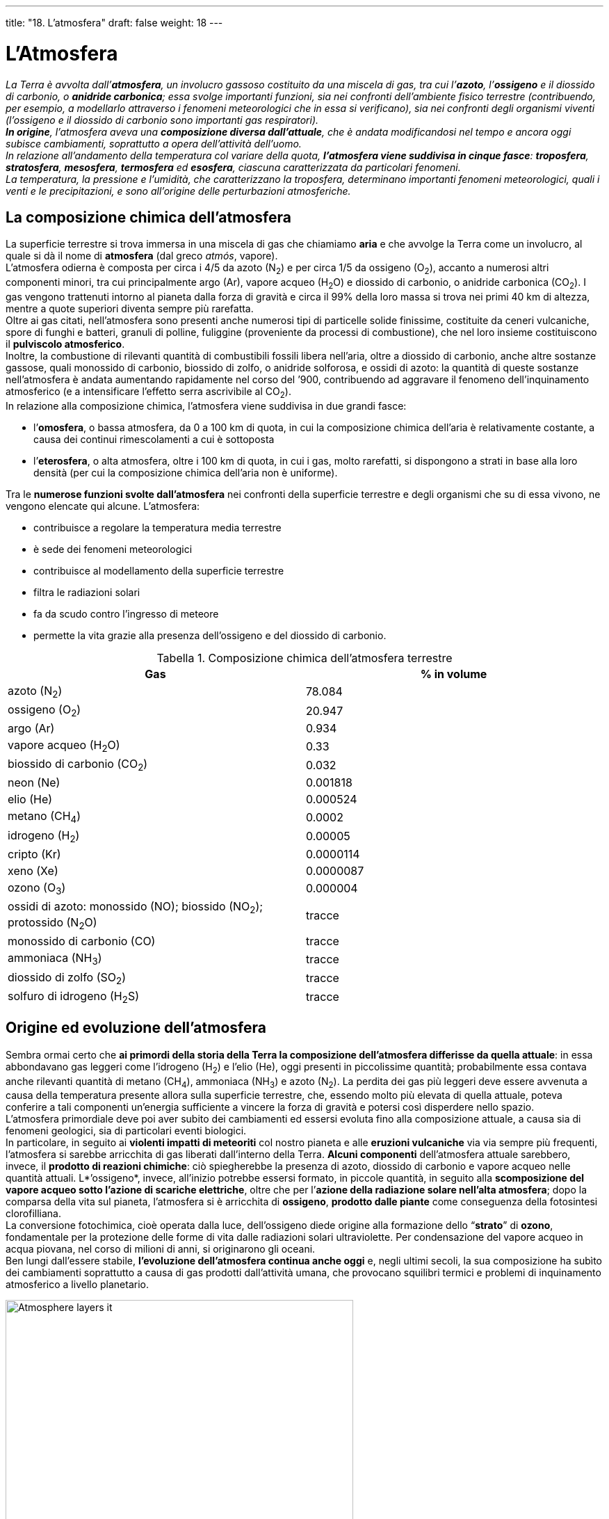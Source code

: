 ---
title: "18. L'atmosfera"
draft: false
weight: 18
---

= L'Atmosfera
:toc: preamble
:toc-title: Contenuti:
:table-caption: Tabella
:figure-caption: Immagine


_La Terra è avvolta dall’*atmosfera*, un involucro gassoso costituito da una miscela di gas, tra cui l’*azoto*, l’*ossigeno* e il diossido di carbonio, o *anidride carbonica*; essa svolge importanti funzioni, sia nei confronti dell’ambiente fisico terrestre (contribuendo, per esempio, a modellarlo attraverso i fenomeni meteorologici che in essa si verificano), sia nei confronti degli organismi viventi (l’ossigeno e il diossido di carbonio sono importanti gas respiratori). +
*In origine*, l’atmosfera aveva una *composizione diversa dall’attuale*, che è andata modificandosi nel tempo e ancora oggi subisce cambiamenti, soprattutto a opera dell’attività dell’uomo. +
In relazione all’andamento della temperatura col variare della quota, *l’atmosfera viene suddivisa in cinque fasce*: *troposfera*, *stratosfera*, *mesosfera*, *termosfera* ed *esosfera*, ciascuna caratterizzata da particolari fenomeni. +
La temperatura, la pressione e l’umidità, che caratterizzano la troposfera, determinano importanti fenomeni meteorologici, quali i venti e le precipitazioni, e sono all’origine delle perturbazioni atmosferiche._

== La composizione chimica dell’atmosfera

La superficie terrestre si trova immersa in una miscela di gas che chiamiamo *aria* e che avvolge la Terra come un involucro, al quale si dà il nome di *atmosfera* (dal greco _atmós_, vapore). +
L’atmosfera odierna è composta per circa i 4/5 da azoto (N~2~) e per circa 1/5 da ossigeno (O~2~), accanto a numerosi altri componenti minori, tra cui principalmente argo (Ar), vapore acqueo (H~2~O) e diossido di carbonio, o anidride carbonica (CO~2~). I gas vengono trattenuti intorno al pianeta dalla forza di gravità e circa il 99% della loro massa si trova nei primi 40 km di altezza, mentre a quote superiori diventa sempre più rarefatta. +
Oltre ai gas citati, nell’atmosfera sono presenti anche numerosi tipi di particelle solide finissime, costituite da ceneri vulcaniche, spore di funghi e batteri, granuli di polline, fuliggine (proveniente da processi di combustione), che nel loro insieme costituiscono il *pulviscolo atmosferico*. +
Inoltre, la combustione di rilevanti quantità di combustibili fossili libera nell’aria, oltre a diossido di carbonio, anche altre sostanze gassose, quali monossido di carbonio, biossido di zolfo, o anidride solforosa, e ossidi di azoto: la quantità di queste sostanze nell’atmosfera è andata aumentando rapidamente nel corso del ’900, contribuendo ad aggravare il fenomeno dell’inquinamento atmosferico (e a intensificare l’effetto serra ascrivibile al CO~2~). +
In relazione alla composizione chimica, l’atmosfera viene suddivisa in due grandi fasce:

 * l’*omosfera*, o bassa atmosfera, da 0 a 100 km di quota, in cui la composizione chimica dell’aria è relativamente costante, a causa dei continui rimescolamenti a cui è sottoposta
 * l’*eterosfera*, o alta atmosfera, oltre i 100 km di quota, in cui i gas, molto rarefatti, si dispongono a strati in base alla loro densità (per cui la composizione chimica dell’aria non è uniforme).

Tra le *numerose funzioni svolte dall’atmosfera* nei confronti della superficie terrestre e degli organismi che su di essa vivono, ne vengono elencate qui alcune. L’atmosfera:

 * contribuisce a regolare la temperatura media terrestre
 * è sede dei fenomeni meteorologici
 * contribuisce al modellamento della superficie terrestre
 * filtra le radiazioni solari
 * fa da scudo contro l’ingresso di meteore
 * permette la vita grazie alla presenza dell’ossigeno e del diossido di carbonio.

.Composizione chimica dell'atmosfera terrestre
[cols="^,^"]
|===
|Gas |% in volume

|azoto (N~2~) |78.084
|ossigeno (O~2~) |20.947
|argo (Ar) |0.934
|vapore acqueo (H~2~O) |0.33
|biossido di carbonio (CO~2~) |0.032
|neon (Ne) |0.001818
|elio (He) |0.000524
|metano (CH~4~) |0.0002
|idrogeno (H~2~) |0.00005
|cripto (Kr) |0.0000114
|xeno (Xe) |0.0000087
|ozono (O~3~) |0.000004
|ossidi di azoto: monossido (NO); biossido (NO~2~); protossido (N~2~O) |tracce
|monossido di carbonio (CO) |tracce
|ammoniaca (NH~3~) |tracce
|diossido di zolfo (SO~2~) |tracce
|solfuro di idrogeno (H~2~S) |tracce
|===


== Origine ed evoluzione dell’atmosfera

Sembra ormai certo che *ai primordi della storia della Terra la composizione dell’atmosfera differisse da quella attuale*: in essa abbondavano gas leggeri come l’idrogeno (H~2~) e l’elio (He), oggi presenti in piccolissime quantità; probabilmente essa contava anche rilevanti quantità di metano (CH~4~), ammoniaca (NH~3~) e azoto (N~2~). La perdita dei gas più leggeri deve essere avvenuta a causa della temperatura presente allora sulla superficie terrestre, che, essendo molto più elevata di quella attuale, poteva conferire a tali componenti un’energia sufficiente a vincere la forza di gravità e potersi così disperdere nello spazio. +
L’atmosfera primordiale deve poi aver subito dei cambiamenti ed essersi evoluta fino alla composizione attuale, a causa sia di fenomeni geologici, sia di particolari eventi biologici. +
In particolare, in seguito ai *violenti impatti di meteoriti* col nostro pianeta e alle *eruzioni vulcaniche* via via sempre più frequenti, l’atmosfera si sarebbe arricchita di gas liberati dall’interno della Terra. *Alcuni componenti* dell’atmosfera attuale sarebbero, invece, il *prodotto di reazioni chimiche*: ciò spiegherebbe la presenza di azoto, diossido di carbonio e vapore acqueo nelle quantità attuali. L*’ossigeno*, invece, all’inizio potrebbe essersi formato, in piccole quantità, in seguito alla *scomposizione del vapore acqueo sotto l’azione di scariche elettriche*, oltre che per l’*azione della radiazione solare nell’alta atmosfera*; dopo la comparsa della vita sul pianeta, l’atmosfera si è arricchita di *ossigeno*, *prodotto dalle piante* come conseguenza della fotosintesi clorofilliana. +
La conversione fotochimica, cioè operata dalla luce, dell’ossigeno diede origine alla formazione dello “*strato*” di *ozono*, fondamentale per la protezione delle forme di vita dalle radiazioni solari ultraviolette. Per condensazione del vapore acqueo in acqua piovana, nel corso di milioni di anni, si originarono gli oceani. +
Ben lungi dall’essere stabile, *l’evoluzione dell’atmosfera continua anche oggi* e, negli ultimi secoli, la sua composizione ha subìto dei cambiamenti soprattutto a causa di gas prodotti dall’attività umana, che provocano squilibri termici e problemi di inquinamento atmosferico a livello planetario.


.Suddivisione dell'atmosfera terrestre
image::https://upload.wikimedia.org/wikipedia/commons/e/ea/Atmosphere_layers-it.jpg[,500]
---

== La suddivisione dell’atmosfera

In base all’andamento della temperatura con l’aumentare della quota, lo spessore dell’atmosfera viene suddiviso in cinque strati, che andando dal basso verso l’alto sono: la *troposfera*, la *stratosfera*, la *mesosfera*, la *termosfera* e l’*esosfera*; il passaggio da uno strato all’altro avviene attraverso sottili “fasce di transizione”, dette rispettivamente tropopausa, stratopausa, mesopausa e termopausa.

=== La troposfera

La *troposfera* (dal greco _trópos_, rivolgimento, mutamento) *è lo strato più basso dell’atmosfera e si estende fino a circa 10-18 km dal suolo* (lo spessore varia con la latitudine: è minore ai poli e maggiore all’Equatore). In essa si concentrano i 3/4 della massa dell’intera atmosfera e quasi tutto il vapore acqueo atmosferico e inoltre hanno sede i fenomeni meteorologici e anche i principali cicli biogeochimici che consentono gli scambi circolari di elementi e composti essenziali alla vita tra l’ambiente fisico e l’insieme degli esseri viventi (biosfera). +
Le caratteristiche fondamentali della troposfera sono così riassumibili:

 * *costanza della composizione chimica*, dovuta ai moti orizzontali e verticali dell’aria, che assicurano il continuo rimescolamento dei gas costituenti
 * *diminuzione della temperatura con l’altezza*, dovuta al fatto che l’atmosfera è riscaldata dal calore emesso dalla superficie terrestre. A livello del suolo la temperatura media annua è di 15 °C; mediamente, la diminuzione di temperatura avviene secondo un gradiente di 6,5 °C/km (gradiente geotermico verticale)
 * *diminuzione della pressione atmosferica con l’aumentare dell’altezza*, dovuta al fatto che, andando verso l’alto, l’altezza della colonna d’aria sovrastante diventa via via minore (inoltre, negli strati superiori l’atmosfera è sempre più rarefatta)
 * *presenza della quasi totalità dell’acqua contenuta nell’atmosfera*; il vapore acqueo contenuto nella troposfera proviene dall’evaporazione degli oceani e delle acque continentali, oltre che dalla traspirazione degli organismi viventi, e si concentra nei primi 4 km di altitudine (dove ne sono presenti circa i tre quarti).
La fascia di transizione tra troposfera e stratosfera è la *tropopausa*, caratterizzata dalla presenza di correnti aeree ad alta velocità (200-300 km/h), dette *correnti a getto*, veri e propri “fiumi d’aria” che si spostano stagionalmente in latitudine e in altezza e che talvolta circondano come un’unica fascia tutto il globo.

=== La stratosfera

*Si estende da 10-18 a 45 km di quota*. Nella stratosfera la *temperatura *resta inizialmente quasi costante a circa –55 °C fino a 20 km di altezza, poi risale lentamente fino a 0 °C al suo limite superiore, dove inizia la *stratopausa*, che separa la stratosfera dalla mesosfera. +
Il vapore acqueo è molto scarso, ma non totalmente assente: infatti, talvolta si possono osservare, tra i 20 e i 30 km, nubi sorprendentemente iridescenti, o madreperlacee. +
L’innalzamento della temperatura nell’alta stratosfera, tra i 17 e i 45 km, è dovuto sostanzialmente alla presenza di *ozono*, la cui molecola è formata da tre atomi di ossigeno, ossigeno triatomico (O~3~), e che raggiunge la sua massima concentrazione in uno strato compreso tra 20 e 30 km a cui si dà il nome di *ozonosfera*. Questo strato è molto importante per tutti gli organismi viventi, in quanto l’ozono assorbe quasi completamente la porzione più pericolosa per gli organismi viventi dei raggi ultravioletti solari. La decomposizione che subisce l’ozono per azione dei raggi ultravioletti è associata a sviluppo di calore e ciò spiega il rapido aumento della temperatura nella stratosfera.

=== La mesosfera

*Si estende da 45 a 95 km* di quota ed è caratterizzata da una *forte diminuzione di temperatura* che, al limite superiore, raggiunge valori compresi tra i –70 e i –90 °C. Nella mesosfera, per attrito, si incendiano le meteoriti provenienti dallo spazio, che formano scie luminose, chiamate popolarmente *stelle cadenti*. +
Nella mesosfera inizia una fascia caratterizzata dalla presenza di particelle dotate di cariche elettriche (ioni), detta *ionosfera*, che si estende tra gli 80 e i 500 km di quota (e che sconfina quindi nella termosfera): gli ioni si formano per azione di radiazioni provenienti dallo spazio (raggi cosmici) sui gas atmosferici. +
Con la *mesopausa*, che segna il confine tra mesosfera e termosfera, cessa la diminuzione di temperatura e si ha un’inversione di tendenza molto marcata.

=== La termosfera

*Si estende da 95 a 500 km* ed è così chiamata poiché la *temperatura riprende ad aumentare*, raggiungendo i 1000 °C a 300 km e valori straordinariamente elevati a quote maggiori (i valori di temperatura vanno intesi come misura dell’energia cinetica assai elevata delle poche molecole gassose presenti a quelle quote). +
I gas sono ionizzati o allo stato atomico; mancano completamente diossido di carbonio, vapore acqueo e ozono. +
Nella termosfera si verificano importanti fenomeni elettrici e geomagnetici, tra cui le *aurore polari*: si tratta di fenomeni luminosi, che si manifestano con maggior frequenza nelle zone polari, sotto forma di archi e raggi multicolori che cambiano rapidamente forma e colore e si originano quando elettroni e protoni provenienti dal Sole colpiscono ad alta velocità le particelle ionizzate presenti nell’alta atmosfera terrestre. +
La termosfera è sede degli *strati ionizzati a maggior densità elettronica della ionosfera*. Questi strati ionizzati riflettono le onde radio (tra i 60 e gli 80 km vengono riflesse le onde lunghe, tra i 90 e i 120 le onde medie, tra i 200 e i 250 le onde corte, tra i 400 e i 500 le onde cortissime). +
Lo strato di separazione tra termosfera ed esosfera è chiamato termopausa; in esso termina l’aumento di temperatura.

=== L’esosfera

*È la zona al di sopra dei 500 km*, nella quale la temperatura si considera costante. Al di sopra della termosfera, si possono verificare fughe di particelle dell’atmosfera verso lo spazio esterno; essa rappresenta una fascia di transizione in cui si mescolano particelle provenienti dalla Terra con altre di provenienza solare. *Fa da confine con il vuoto cosmico* e per l’estrema e progressiva rarefazione non è possibile stabilire con precisione un limite superiore. +
Inoltre, la zona che si estende al di sopra dei 500 km di quota viene anche chiamata *magnetosfera*: è la zona in cui gli ioni sono così rari da avere scarsissime possibilità di urtarsi, per cui la loro vita media è sufficientemente lunga da risentire gli effetti del campo magnetico terrestre; la magnetosfera interagisce con il vento solare, che la comprime conferendole una caratteristica forma a goccia.

=== L’ozonosfera e il buco nell’ozono

L’*ozono*, (O~3~), è un gas tossico, di colore bluastro e dal caratteristico odore acre, particolarmente concentrato nell’ozonosfera, dove si forma dall’ossigeno biatomico, (O~2~), per azione dei raggi ultravioletti (UV) provenienti dal Sole, con lunghezza d’onda inferiore a 300 nanometri. +
L’ozonosfera svolge un’importante funzione protettiva nei confronti della vita sulla Terra, poiché crea un’efficace *barriera contro i raggi ultravioletti*, che hanno effetto cancerogeno e possono provocare mutazioni. Tuttavia, l’integrità dell’ozonosfera è minacciata da una serie di sostanze provenienti dall’attività umana e il problema della diminuzione dello strato di ozono, comunemente noto come *buco nell’ozono*, costituisce uno dei più importanti aspetti dell’inquinamento atmosferico su scala planetaria, anche se il fenomeno è più evidente nelle regioni polari. +
Tra i responsabili della diminuzione di ozono stratosferico, vi sono i *clorofluorocarburi* (*CFC*), composti chimici organici contenenti cloro e fluoro, impiegati sia come fluidi refrigeranti nell’industria del freddo, sia come propellenti nelle bombole di aerosol. Il largo utilizzo di queste sostanze, soprattutto negli anni Sessanta e Settanta, ne ha determinato l’accumulo nell’atmosfera e la diffusione verso la stratosfera, dove l’azione della radiazioni UV li scompone e provoca la liberazione del cloro atomico, che, attraverso una complessa serie di reazioni, reagisce con l’ozono trasformandolo in ossigeno; il cloro è molto stabile e un solo atomo può distruggere fino a 100.000 molecole di ozono prima di diventare inattivo. +
Essendo stata accertata l’influenza dei CFC sulla diminuzione dell’ozono stratosferico, e note le conseguenze di ciò sull’ambiente e sugli esseri viventi, sono stati sottoscritti numerosi accordi internazionali per la messa al bando dei CFC e per l’impiego di sostituti meno dannosi per l’ozono.

== La temperatura dell’aria nella troposfera

*Lo strato* dell’atmosfera *in cui si svolgono i fenomeni meteorologici* (venti e precipitazioni) *e climatici* e che influenza più direttamente la vita sulla Terra *è la troposfera*: per questo motivo verrà preso ora in considerazione questo strato, analizzandone i fattori da cui dipendono i fenomeni prima menzionati. Tali fattori comprendono la temperatura, la pressione e l’umidità. +
*La temperatura dell’aria nella troposfera diminuisce all’aumentare della distanza dal suolo*: infatti, la Terra riceve una quantità di onde “corte” provenienti dal Sole, le assorbe, si riscalda ed emette a sua volta radiazioni a lunghezza d’onda maggiore, che vengono indicate come *onde* “*lunghe*” e sono note anche col nome di *raggi infrarossi* (IR).*Il vapore acqueo e soprattutto il diossido di carbonio* contenuti nell’atmosfera *assorbono e rimandano solo in parte* verso lo spazio *tali onde lunghe*, che in gran parte vengono invece riflesse verso la superficie terrestre: così, essi svolgono un ruolo decisivo nel mantenere in prossimità del suolo una temperatura mite, sufficiente per l’esistenza degli organismi viventi. Questo fenomeno è il cosiddetto *effetto serra*. +
Oltre all’altitudine, molti altri fattori influenzano la temperatura dell’aria nella troposfera, quali la latitudine, la posizione delle terre e dei mari, il tipo di terreno e la vegetazione. +
*La temperatura media diminuisce all’aumentare della latitudine*, poiché con essa diminuisce l’inclinazione dei raggi solari sulla superficie terrestre +
La temperatura delle zone costiere è più fresca in estate e più mite in inverno rispetto a quella di regioni dell’entroterra e ciò dipende dal fatto che *l’acqua ha una capacità termica maggiore della terraferma*, cioè richiede una maggiore quantità di calore per manifestare lo stesso aumento di temperatura: quindi, durante l’estate, la temperatura dell’acqua cresce meno rapidamente di quella della terraferma e ciò contribuisce a rendere la temperatura più fresca; viceversa, in inverno, il raffreddamento dell’acqua avviene meno rapidamente, contribuendo a mantenere la temperatura più mite rispetto all’entroterra. +
In base alla sua composizione chimica, il suolo può riflettere una diversa quantità della radiazione solare ricevuta e dunque influenzare la temperatura a livello locale: si chiama *albedo* la capacità della superficie terrestre di riflettere la luce solare e viene espressa dalla percentuale di luce riflessa sul totale della luce ricevuta. I valori più alti di albedo si hanno per la neve fresca (80-90%), mentre per i suoli coltivati il valore scende a 15-20%. +
La temperatura diminuisce in presenza di vegetazione, perché essa influisce sul valore dell’albedo, ma anche perché aumenta il contenuto di vapore acqueo nell’atmosfera a causa della traspirazione. +
Lo strumento per la misura della temperatura atmosferica utilizzato nelle stazioni meteorologiche è il *termometro a mercurio*. L’unità di misura della temperatura in meteorologia (la scienza che studia il tempo atmosferico) è il grado centigrado, o Celsius (simbolo °C). Il termometro deve essere collocato in modo tale che non venga influenzato da altro calore che non sia quello direttamente fornitogli dall’aria e per tale motivo lo si pone a un’altezza di circa due metri dal suolo; le stazioni meteorologiche sono anche dotate di *termometri di massima e di minima* (che permettono di leggere, in qualsiasi momento della giornata, le temperature minima e massima registrate) e di *termografi*, strumenti che registrano su un diagramma le temperature misurate in momenti diversi. +
Di particolare interesse per i meteorologi sono le temperature minima e massima diurne, che si registrano rispettivamente all’alba e verso le ore 15, le temperature medie (diurna, mensile e annua), *l’escursione termica*, cioè la differenza tra la temperatura minima e massima registrate nell’arco di una giornata, di un mese o di un anno (escursione termica diurna, mensile e annuale). +
È possibile rappresentare su una carta geografica la distribuzione della temperatura (giornaliera, mensile o annuale) mediante le *isoterme*, linee immaginarie che uniscono tutti i punti aventi uguale temperatura media, riferita a livello del mare, in un certo intervallo di tempo (giorno, mese o anno).

.Mappa isoterma del mondo del 1910 circa
image::https://upload.wikimedia.org/wikipedia/commons/thumb/d/de/Isotherms_ugglan.jpg/1024px-Isotherms_ugglan.jpg[isoterme,500]
---
=== L’effetto serra

Con il termine “effetto serra” si indica un fenomeno che consiste nel *riscaldamento dell’atmosfera terrestre*: esso è dovuto al fatto che l’energia emessa dalla superficie terrestre, soprattutto sotto forma di raggi infrarossi (IR), per bilanciare il flusso di energia ricevuta dal Sole, viene parzialmente assorbita da alcuni gas presenti nell’atmosfera, detti gas-serra, soprattutto *vapore acqueo* e *diossido di carbonio* (CO~2~), e da questi nuovamente irradiata verso la Terra. In questo modo la temperatura media sulla superficie terrestre, di circa 15 °C, è maggiore a quella che si avrebbe in assenza di atmosfera (sulla Luna, dove manca l’atmosfera, la temperatura media è di circa –18 °C). +
Questo fenomeno, del tutto naturale, sta tuttavia intensificandosi a causa dell’attività umana, che immette nell’atmosfera quantità sempre maggiori di gas-serra, che, secondo un’ipotesi non condivisa da tutti gli scienziati, provocherebbero un aumento della temperatura media terrestre. +
Le società moderne, soprattutto a partire dalla rivoluzione industriale, per produrre energia sono ricorse alla combustione di combustibili fossili (petrolio, carbone, gas naturali), particolarmente ricchi di carbonio, che nel processo di combustione si combina con l’ossigeno atmosferico formando CO~2~, la cui concentrazione è aumentata sensibilmente, passando nell’ultimo secolo da 270 parti per milione (ppm) a 366 ppm; l’aumento di CO~2~, è in parte attribuito anche alla deforestazione, che provoca una riduzione dell’attività fotosintetica delle piante, nella quale si consuma CO~2~. +
Altri gas-serra, in gran parte legati all’attività umana, sono il metano, il protossido di azoto e i clorofluorocarburi. +
Se l’immissione di CO~2~ nell’atmosfera dovesse proseguire secondo la tendenza degli ultimi 30 anni, si prevede un raddoppio della sua concentrazione, rispetto a quella attuale, tra circa un secolo. Tuttavia, tenendo conto anche dell’azione esercitata dagli altri gas, si ipotizza che possano crearsi condizioni equivalenti a un raddoppio di CO~2~ con un anticipo di circa mezzo secolo. L’aumento di temperatura conseguente a questo raddoppio viene stimato dell’ordine dei 2 °C a livello globale terrestre. Come conseguenza dell’aumento della temperatura media, si prevede una parziale fusione dei ghiacci polari (che comunque avverrebbe nell’arco di secoli), un graduale innalzamento del livello dei mari e la sommersione dei territori costieri. L’aumento di temperatura, tuttavia, comporterebbe anche un’intensificazione del tasso di evaporazione dell’acqua dalla superficie terrestre e un probabile aumento della nuvolosità, che ridurrebbe la radiazione solare che raggiunge la superficie terrestre, compensando in parte l’effetto serra. Le previsioni, ricavabili mediante modelli matematici, non sono ancora universalmente accettate, in quanto basate su una conoscenza tuttora parziale della dinamica dell’atmosfera terrestre.

.Scambio radiativo ed influenza dell'effetto serra atmosferico
image::https://upload.wikimedia.org/wikipedia/it/thumb/6/6f/Sun_climate_system_it.svg/1280px-Sun_climate_system_it.svg.png[effetto_serra,500]
---
== La pressione atmosferica

La pressione atmosferica equivale *al peso di una colonna d’aria alta quanto l’atmosfera su una superficie di 1 cm^2^*; a livello del mare, a 45° di latitudine e a 0 °C, essa è pari alla pressione che esercita una colonna di mercurio (Hg) alta 760 mm e della sezione di 1 cm^2^: si dice, perciò, che vale 760 mm Hg. +
La pressione atmosferica varia in rapporto all’altitudine, alla temperatura e all’umidità dell’aria. +
*La pressione diminuisce all’aumentare dell’altitudine* perché in corrispondenza diminuisce sia l’altezza della colonna d’aria sovrastante, sia la densità dell’aria. +
*La pressione diminuisce all’aumentare della temperatura* perché, riscaldandosi, l’aria si dilata, diventa meno densa e quindi più leggera. Per questo motivo, le masse d’aria calda hanno una pressione più bassa di quelle d’aria fredda, pertanto le prime tendono a salire, le seconde a scendere verso il basso. +
*La pressione diminuisce all’aumentare dell’umidità atmosferica*, cioè del suo contenuto di vapore acqueo, in quanto quest’ultima ha una densità minore dell’ossigeno e dell’azoto, i gas presenti in maggior quantità nell’atmosfera. Pertanto, l’aria umida è più leggera dell’aria secca e tende a salire verso l’alto, mentre la seconda tende a scendere verso il basso. +
È possibile rappresentare su una carta geografica la distribuzione della pressione atmosferica mediante le isobare, linee concentriche che uniscono tutti i punti caratterizzati da uguale pressione atmosferica, al livello del mare e alla temperatura di 0 °C. Le isobare delimitano aree di pressione più alta da aree di pressione più bassa. +
Un’area di alta pressione è detta *area anticiclonica*: in essa l’aria è più densa e tende quindi a spostarsi verso il basso e a dirigersi verso le zone di bassa pressione circostanti. Un’area di bassa pressione è detta *area ciclonica*: in essa l’aria è meno densa e tende quindi a spostarsi verso l’alto, convergendo verso il centro. +
La pressione atmosferica è misurata attraverso i *barometri*. +
Esistono *barometri a mercurio*, analoghi al dispositivo ideato nel 1643 da E. Torricelli (1608-1647), costituito da un tubo di vetro alto 1 m e della sezione di 1 cm^2^, chiuso a un'estremità, riempito di mercurio e capovolto in una vaschetta pure contenente mercurio: all’interno del tubo, la colonna di mercurio si abbassa finché viene raggiunto l’equilibrio tra la sua forza peso e la pressione atmosferica che grava sulla superficie libera del mercurio contenuto nella vaschetta. Si usano anche *barometri aneroidi*, costituiti da una capsula metallica nella quale è stato praticato il vuoto, contenente una molla. La pressione atmosferica fa deformare la capsula, mentre la molla, solidamente fissata alla capsula, è collegata a un indice scorrevole su un quadrante tarato secondo la scala delle unità di misura richieste. +
L’*unità di misura* della pressione del Sistema Internazionale è il *pascal* (Pa); altre unità sono: l’*atmosfera* (atm), che corrisponde a 760 mm Hg, il *bar* e un suo sottomultiplo, il *millibar* (mb). Il valore medio della pressione a livello del mare è fissato a 1 atm (760 mm Hg), corrispondenti a 1013 mb e a 10,13 Pa.


.Ciclone Pam
image::https://upload.wikimedia.org/wikipedia/commons/5/53/Cyclone_Pam_animated_NOAA_1801UTC_March_14_2015.gif[pam,500]
---
== L’umidità atmosferica

*Per umidità atmosferica si intende la quantità di vapore acqueo contenuto nell’aria* e che proviene dall’evaporazione dell’acqua dalla superficie terrestre per azione della radiazione solare e anche, in piccole quantità, dalla traspirazione delle piante. +
Il vapore acqueo ha un ruolo importantissimo nell’atmosfera, perché, come vedremo in seguito, dalla sua condensazione si formano le nubi, la nebbia e hanno origine le precipitazioni. Il vapore acqueo contenuto nell’atmosfera può essere espresso come *umidità assoluta* e *umidità relativa*. +
L’*umidità assoluta* indica i grammi di vapore acqueo contenuti in 1 metro cubo di aria. +
L’*umidità relativa* (UR) rappresenta il rapporto percentuale tra la quantità effettiva di vapore acqueo presente nell’aria e la massima quantità che, alla medesima temperatura, sarebbe necessaria perché l’aria fosse satura di vapore acqueo. Infatti, *per ogni valore di temperatura dell’aria, esiste una quantità massima di vapore acqueo che può essere contenuta* allo stato aeriforme: *superata questa quantità, il resto del vapore acqueo condensa* in goccioline di acqua allo stato liquido o, se la temperatura è uguale o minore di 0 °C, *sublima* in piccoli cristalli di ghiaccio. Quando il vapore acqueo contenuto nell’aria comincia a condensare, si dice che l’aria è satura di vapore acqueo. Un valore di UR pari, per esempio, al 70% significa che l’aria contiene il 70% del vapore acqueo che, a una data temperatura, la renderebbe satura; un valore di UR pari al 100% indica, invece, che l’aria è satura e, se la temperatura si abbassa o se altro vapore si aggiunge, il vapore presente in eccesso condensa. Il valore dell’umidità relativa dipende dalla temperatura dell’aria: all’aumentare della temperatura, aumenta la quantità di vapore acqueo necessaria perché l’aria sia satura; viceversa, se la temperatura è bassa, una minor quantità di vapore acqueo sarà sufficiente per saturare l’aria. +
Gli strumenti impiegati per la misura dell’umidità dell’aria si chiamano *igrometri*, di cui esistono diversi tipi: il più diffuso è l’igrometro a capello, il cui funzionamento sfrutta la proprietà dei capelli di allungarsi all’aumentare dell’umidità relativa dell’aria e di accorciarsi al diminuire della medesima. In un igrometro a capello, un fascio di capelli, tesi non tirati, è fissato a un’estremità, mentre l’altra estremità è fissata a un sistema di amplificazione che comanda un indice di riferimento su una scala graduata.

== I venti

Le differenze di pressione atmosferica che si registrano tra zone diverse della superficie terrestre sono responsabili della formazione dei venti. +
*I venti sono masse d’aria che si spostano orizzontalmente sulla superficie terrestre, da zone di pressione maggiore verso zone di pressione minore*. +
Quanto più alta è la pressione tanto più pesante è l’aria: in un’area di alta pressione (anticiclonica) le masse d’aria che si trovano al centro, più dense e più pesanti, tendono a dirigersi verso la periferia; mentre in un’area di bassa pressione (ciclonica), l’aria al centro è più leggera e viene sollevata da quella più pesante delle aree vicine. Poiché le zone anticicloniche e cicloniche sono adiacenti, al suolo si verifica uno spostamento di aria dalle aree anticicloniche verso quelle cicloniche. +
La forza che origina un vento è chiamata *forza di gradiente* ed è direttamente proporzionale al *gradiente barico*, cioè al rapporto tra la differenza di pressione fra due punti della Terra e la loro distanza. +
I venti, come qualsiasi altro corpo che si muove liberamente su una superficie rotante, non si spostano in linea retta, ma subiscono una deviazione, verso destra nell'emisfero boreale e verso sinistra nell’emisfero australe, dovuta alla forza di Coriolis. +
Caratteri distintivi di un vento sono:

 * la *direzione*, che è sempre quella di provenienza e viene indicata in gradi sessagesimali partendo dal Nord; sono in uso anche le denominazioni fornite dalla rosa dei venti
 * la *velocità*, che si esprime in km/h o in nodi (1 nodo = 1,852 km/h); si misura con uno strumento detto *anemometro* e viene indicata dalla *scala di Beaufort*, che comprende valori da 0 a 12, con velocità crescenti; la velocità di un vento dipende dal gradiente barico: maggiore è il gradiente barico, maggiore sarà la velocità del vento.

=== Classificazione dei venti

In base al loro regime, cioè alla presenza o meno di variazioni nella direzione in cui spirano, i venti si classificano in:

 * *costanti*, quando spirano tutto l’anno sempre nella stessa direzione e nello stesso senso (per esempio, gli alisei)
 * *periodici*, se periodicamente invertono il senso in cui spirano; possono essere a periodo stagionale (monsoni) o a periodo diurno (brezze)
 * *variabili* o *locali*, se soffiano irregolarmente nelle zone temperate tutte le volte che si vengono a formare aree cicloniche o anticicloniche (scirocco, föhn, bora)
 * *irregolari* o *ciclonici*, se sono caratterizzati da movimento vorticoso che conferisce loro una violenza distruttiva; prendono nomi diversi a seconda delle località: *uragani* nelle Antille e sulle coste americane dell’Atlantico, *tifoni* nel Mar Giallo e nelle Filippine, *tornado* nelle grandi pianure degli USA e dell’Australia.


.La bora a Trieste
image::https://upload.wikimedia.org/wikipedia/commons/thumb/8/8d/Bora_on_Molo_Audace.jpg/1024px-Bora_on_Molo_Audace.jpg[,500]
---
=== La forza di Coriolis

I venti non si spostano in linea retta, compiendo il tragitto più breve, che è quello che taglia perpendicolarmente le isobare, ma, a causa della rotazione terrestre, deviano verso destra nell’emisfero boreale e verso sinistra nell’emisfero australe. +
Nelle 24 ore (durata del moto di rotazione) un punto che si trova al polo compie una rotazione completa su se stesso di 360°, senza però spostarsi. Un punto all’Equatore, nello stesso periodo compie a sua volta una rotazione di 360°, ma percorre un tragitto di circa 40.000 km (lunghezza dell’Equatore): un punto all’Equatore ha la stessa velocità angolare che al polo, ma ha anche una velocità lineare pari a circa 40.000 km al giorno. Spostandosi dai poli all’Equatore, la velocità lineare dei punti via via presi in considerazione aumenta. +
Una massa d’aria in movimento da uno dei due poli verso l’Equatore, procedendo verso le latitudini più basse, dove la velocità lineare è più alta, si trova in ritardo rispetto a quella che sarebbe stata la sua posizione se la Terra non ruotasse su se stessa. Viceversa, un vento che spira dall’Equatore verso i poli, quindi da zone a maggior velocità lineare verso altre a velocità minore, “anticipa” il movimento di rotazione della Terra. +
Il fenomeno determina una deviazione dei venti rispetto al moto rettilineo. Il senso della deviazione, che dipende dal senso della rotazione, cambia a seconda dell’emisfero, ed è espresso dalla *legge di Ferrel*: un corpo libero di muoversi sulla superficie terrestre devia verso destra nell’emisfero boreale e verso sinistra in quello australe.

---

.Scala Beaufort, velocità del vento a un’altezza standard di 1’m su un terreno piatto
[cols="^s,^,,"]
|===
|Grado |Velocità’ (km/h) |Tipi di vento |Caratteri indicativi

|0 |0-1 |calma |il fumo ascende verticalmente; il mare è uno “specchio”
|1 |2-5 |bava di vento |il vento devia il fumo; increspature dell’acqua
|2 |6-11 |brezza leggera |le foglie si muovono, una girandola ordinaria è messa in moto; onde piccole, ma evidenti
|3 |12-19 |brezza |foglie e rametti costantemente agitati, il vento dispiega le piccole bandiere; piccole onde, creste che cominciano
|4 |20-28 |brezza vivace |il vento solleva polvere, foglie secche, foglietti di carta, i rami sono agitati; piccole onde che divengono più lunghe
|5 |29-38 |brezza tesa |gli arbusti con foglie cominciano a oscillare; nelle acque interne si formano piccole onde con creste; onde moderate, allungate
|6 |39-49 |vento fresco |grandi rami agitati, i fili telegrafici fanno udire un sibilo; si formano marosi con creste di schiuma bianca, generalmente
|7 |50-61 |vento forte |alberi interi agitati, difficoltà a camminare contro vento; il mare è grosso, la schiuma comincia a essere sfilacciata in scie
|8 |62-74 |burrasca moderata |rami spezzati, camminare contro vento è impossibile; marosi di altezza media e più allungati, dalle loro creste si distaccano turbini di spruzzi
|9 |75-88 |burrasca forte |camini e tegole asportati; grosse ondate, spesse scie di schiuma e di spruzzi sollevate dal vento possono ridurre la visibilità
|10 |89-102 |tempesta |rara in terraferma; alberi sradicati, gravi danni alle abitazioni; enormi ondate con lunghe creste a pennacchio
|11 |103-117 |fortunale |si verifica raramente; gravissime devastazioni; onde enormi e alte, che talvolta possono nascondere navi di medio tonnellaggio; visibilità ridotta
|12 |oltre 118 |uragano (o ciclone) |sulla terraferma distruzione di edifici, manufatti ecc.; in mare l’aria piena di schiuma e di spruzzi porta a visibilità assai ridotta
|===
---
.Le forze di coriolis applicate ad un ciclone
image::https://upload.wikimedia.org/wikipedia/commons/thumb/0/03/Hurricane_isabel_and_coriolis_force.jpg/768px-Hurricane_isabel_and_coriolis_force.jpg[coriolis,500]

== La circolazione generale dell’aria nell’atmosfera

A causa della sfericità terrestre e dell’inclinazione dell’asse di rotazione, le basse latitudini vengono riscaldate più dei poli, poiché, a causa del maggiore angolo di incidenza, i raggi solari si distribuiscono ai poli su una superficie molto più estesa. La differenza di riscaldamento fra i poli e l’Equatore produce una differenza di temperatura, che l’atmosfera tende a riequilibrare attraverso il movimento delle masse d’aria dall’Equatore verso i poli. +
Supponendo la Terra immobile (non dotata di moto di rotazione intorno al suo asse) e con distribuzione regolare dei continenti e degli oceani, si avrebbe una circolazione dell’aria nella troposfera, limitatamente alla parte esposta ai raggi del Sole e per quanto riguarda l’emisfero nord. Questa circolazione ideale d’aria determina la formazione di una cella nota come *cella di Hadley*, così chiamata in onore dello scienziato inglese G. Hadley (1685-1768), che nel 1735 tentò di spiegare per la prima volta i fenomeni atmosferici su scala planetaria. A causa del riscaldamento solare, all’Equatore si generano correnti ascendenti di aria calda, che salgono a quote elevate sempre nella troposfera, dove divergono verso il Polo Nord e verso il Polo Sud, seguendo l’andamento dei meridiani.Spostandosi verso i poli, le correnti d’aria si raffreddano sempre più, fino a che chiudono il ciclo della circolazione ritornando verso l’Equatore come correnti fredde. +
Tuttavia, la rotazione terrestre introduce nella circolazione ideale dell’aria ora descritta una notevole modifica, dovuta anche alla disomogenea distribuzione di continenti e oceani. +
Sulle *regioni equatoriali*, a causa di correnti ascendenti verticali che si generano sulla regione maggiormente riscaldata del pianeta, si trova una zona di bassa pressione, nota anche come *calma equatoriale*, tanto temuta ai tempi della navigazione a vela, poiché la mancanza di venti poteva bloccare per lunghi periodi la navigazione. +
A nord e a sud di questa zona spirano gli alisei, che si formano a causa del movimento di aria che si sposta dalla zona di alta pressione, presente al di sopra delle fasce subtropicali del 30° parallelo, verso quelle si bassa pressione equatoriali. A causa della forza di Coriolis, nell’emisfero boreale gli alisei deviano verso destra (alisei di nord-est), mentre nell’emisfero australe deviano verso sinistra (alisei di sud-est). +
Fra le latitudini di 25° e 35° N e 25° e 35° S si trovano zone di alta pressione che, invece di costituire fasce continue, si concentrano in *celle anticicloniche* poste sugli oceani. Il movimento a spirale dell’aria divergente da queste due zone si dirige sia verso l’Equatore, generando gli alisei, sia verso i poli, generando i *venti occidentali* (o *controalisei*): questi spirano tra le latitudini di *35° e 60° N e 35° e 60° S*, provenienti prevalentemente da sud-ovest nell’emisfero boreale e da nord-ovest nell’emisfero australe. Mentre nell’emisfero nord le masse continentali causano interruzioni nella fascia dei venti occidentali, nell’emisfero sud la fascia è pressoché ininterrotta e i venti assumono persistenza e vigore. +
Le zone polari, artica e antartica, sono caratterizzate da *venti orientali* (perché provenienti da est), *detti anche polari*, che si spostano dalle zone di alta pressione polare verso le fasce di bassa pressione subpolare. +
La circolazione dell’aria finora descritta si riferisce alla bassa troposfera. +
*Nell’alta troposfera*, mancando l’attrito esercitato da ostacoli presenti sulla superficie terrestre (per esempio, catene montuose),*i venti si muovono a maggiore velocità*, che tende ad aumentare con l’altezza. Inoltre, *la situazione relativa alla pressione è invertita rispetto al suolo* (alta pressione sulla zona equatoriale e bassa pressione sulle zone polari): quindi, le masse d’aria si spostano dall’Equatore verso i poli e, deviate a causa della rotazione terrestre, generano delle *correnti occidentali, che si spostano verso est seguendo l’andamento dei paralleli*. +
Alle medie latitudini, le correnti occidentali spirano a velocità molto elevate (da 250 a 500 km/h), tanto da essere chiamate *correnti a getto*. Esse sono paragonabili a “fiumi di aria” molto ampi (fino a 500 km) e poco profondi (alcuni km), che talvolta circondano come un’unica fascia l’intero globo. Si è recentemente scoperto che esistono due correnti a getto in ciascun emisfero: la *corrente a getto del fronte polare*, che soffia a circa 60° di latitudine, e la *corrente a getto subtropicale*, a circa 30° di latitudine. Le correnti a getto sembrano rivestire grande importanza nella formazione e nel movimento delle depressioni, cioè delle aree cicloniche, alle medie latitudini.

.Circolazione dei venti
image::https://upload.wikimedia.org/wikipedia/commons/thumb/9/9c/Earth_Global_Circulation_-_en.svg/920px-Earth_Global_Circulation_-_en.svg.png[circolazione_venti,500]
---
=== Il flusso energetico dal sole alla terra

L’attività alla superficie del “sistema Terra” è regolata dai flussi energetici provenienti dal Sole, che, attraversando l’atmosfera, agiscono sul pianeta. +
L’energia che arriva alla Terra è trasportata da un ampio spettro di onde elettromagnetiche, in particolare radiazioni infrarosse, luminose e ultraviolette. Entrando in contatto con l’atmosfera, tali radiazioni vengono da questa in parte *diffuse*, *riflesse* e *assorbite*; la frazione che riesce ad attraversare completamente l’atmosfera raggiunge la superficie degli oceani e delle terre emerse (che a loro volta la riflettono parzialmente). +
La *diffusione* interessa soprattutto le radiazioni luminose (luce visibile): quando esse urtano contro le particelle di gas dell’aria o del pulviscolo, deviano in tutte le direzioni. Tale fenomeno fa sì che circa il 6% della luce solare ritorni verso lo spazio, mentre il restante 94% raggiunge la Terra. +
La *riflessione* determina la deviazione delle radiazioni in direzioni precise ed è causata dalle nubi, dalla superficie degli oceani e delle terre emerse. Le nubi riflettono, in base alle loro caratteristiche, fra il 30% e il 60% della *radiazione totale* che le colpisce; la superficie dei ghiacciai fino all’85%; le acque fino al 25%; le terre emerse in misura diversa, a seconda che si tratti di foreste, di superfici coltivate, di deserti o di aree urbanizzate (il rapporto percentuale fra l’energia in arrivo e quella riflessa è detto *albedo*). +
L’*assorbimento*, infine, è operato dalle molecole gassose presenti nei diversi strati dell’atmosfera. +
In totale, alla superficie terrestre arriva il 47% dell’energia solare iniziale, che viene assorbita dall’acqua dell’idrosfera e dalle rocce superficiali della litosfera. +
Poiché il flusso energetico proveniente dal Sole è continuo e all’inizio costante, la temperatura della Terra dovrebbe aumentare progressivamente. Qualsiasi corpo, però, riscaldandosi emette a sua volta radiazioni, che restituiscono all’ambiente esterno parte dell’energia assorbita. Nel tempo si stabilisce un *equilibrio radiativo*, per cui la quantità di energia assorbita pareggia quella emessa. +
Durante questi complessi scambi, l’energia che va a riscaldare le terre emerse e le masse d’acqua oceaniche viene trasmessa poi all’aria. Tali processi attivano i movimenti dei venti e delle correnti marine, il passaggio dell’acqua dall’idrosfera all’atmosfera per evaporazione, la condensazione del vapore acqueo in precipitazioni, cioè tutti i processi che interessano atmosfera e idrosfera.

.Tipologie di venti
|===
|Classe |Nome |Caratteristiche

|costanti (venti che soffiano tutto l’anno, sempre nella stessa direzione e nello stesso senso) |alisei (dal francese _alizé_) |spirano nelle zone fra l’Equatore e i tropici; da nord-est a sud-ovest nell’emisfero boreale, da sud-est a nord-ovest nell’emisfero australe; si generano nelle zone anticicloniche tropicali e convergono verso le zone equatoriali
| |venti extratropicali |spirano nelle fasce equatoriali dove, per effetto del riscaldamento, si formano masse di aria calda e umida ascendenti
| |venti occidentali |spirano fra i 35° e i 60°, in corrispondenza delle zone temperate: da sud-ovest a nord-est nell’emisfero boreale, da nord-ovest a sud-est nell’emisfero australe; sono i venti regolari delle zone temperate
|periodici (venti che invertono periodicamente |monsoni (dall’arabo _mausim_, stagione) |sono sistemi di venti caratteristici dell’oceano Indiano e dei mari della Cina; soffiano, durante il semestre estivo (aprile-ottobre), dall’oceano (anticiclone) verso terra (India e Asia nordorientale, aree cicloniche); durante i mesi invernali (novembre-aprile) dall’India verso l’oceano (Africa orientale)
| |etesi (dal greco _étos_, anno) |spirano, durante l’estate, dal Mare Egeo all’Egitto, e in senso opposto durante l’inverno
| |brezze |venti moderati a periodo diurno; si distinguono in: brezze di mare e di terra: soffiano, durante il dì, dal mare alla costa, durante la notte, dalla costa al mare; brezze di monte e di valle: soffiano, durante il dì, dalla valle alla montagna, durante la notte, dalla montagna alla valle; brezze di lago e di riva: si comportano come le brezze di mare e di terra
|variabili o locali |scirocco (dall’arabo _shulùq_, vento di mezzogiorno) |vento caldo che nasce nel deserto del Sahara; procedendo da sud-ovest verso nord, si carica di umidità sul Mediterraneo e raggiunge, umido e violento, l’Europa
| |mistral (dall’antico provenzale _maestral_) |vento assai freddo, che spira dal Massiccio Centrale francese e raggiunge la massima violenza nella vallata del Rodano
| |föhn, o favonio (dal latino _favonius_, da _favĕre_, far crescere) |vento caldo e secco, che soffia soprattutto in primavera e in autunno nelle vallate alpine verso l’Austria e la Svizzera e talvolta raggiunge la pianura Padana
| |ghibli (dall’arabo _qiblì_, meridionale) |vento del deserto, molto caldo e carico di sabbia, che soffia per una trentina di giorni l’anno soprattutto sui territori della Tunisia, della Libia e dell’Egitto
| |khamsin (dall’arabo _khamasin_, 50) |vento caldo e secco che spira da sud, da aprile a giugno, sul delta del Nilo; dura da 3 a 5 giorni
| |harmattan (dal |vento caldo, secco e molto violento, che spira da nord-est, in inverno e in primavera, nell’Africa occidentale
| |bora (dal greco |vento freddo e violento che spira dai monti Illirici, nell’ex Iugoslavia, verso le coste dell’Istria, della Dalmazia, Trieste, fino alle coste venete, in inverno
| |austro (dal latino _auster_, vento da sud, ostro) |vento caldo che spira da sud
| |grecale (dal tardo |vento che soffia da nord-est a sud-ovest sul Mediterraneo centrale e meridionale
| |maestrale (da _maestro _inteso come principale |vento da nord-ovest; è uno dei venti predominanti Mediterraneo
| |tramontana (dal latino _trans montanus_, al di là dei monti) |vento freddo, spesso violento, che spira da nord, in inverno, e può investire tutta la penisola italiana
| |libeccio (da _Libycos_, |vento da ovest o da sud-ovest, violento in tutte  le stagioni; soffia sulla Corsica e sull’Italia tirrenica
| |chinook (dal nome di una tribù pellerossa del |vento caldo e asciutto che soffia da nord-ovest, sulle Montagne Rocciose (USA), prevalentemente in primavera e in autunno
| |pampero (da _pampa_) |vento freddo e umido che spira da ovest, tra luglio
|irregolari o ciclonici |cicloni |vengono così genericamente definiti i venti irregolari, violentissimi e distruttivi, dotati di movimento vorticoso; essi prendono nomi diversi secondo le località: uragani (dall’amerindio _huracanes_) nelle Antille e sulle coste americane dell’Atlantico; tifoni (dal cinese t’ai fung, vento violento) nel Mar Giallo e nelle Filippine; _tornados_ (dallo spagnolo tornado, derivato da torno, giro, vortice) nelle grandi pianure degli USA e in Australia
|===

.Tornado (Illinois)
image::https://upload.wikimedia.org/wikipedia/commons/6/6b/Washburn_tornado_2017-02-28.jpg[tornado,500]
---
== Le nubi e la nebbia

Quando l’aria è satura di vapore, per abbassamento della temperatura dell’aria o per aggiunta di altro vapore acqueo, il vapore presente in eccesso condensa: si formano così delle goccioline finissime di acqua, che danno origine alle nubi (se la condensazione avviene a una certa quota) o alla *nebbia* (se la condensazione avviene a livello del suolo).

=== Le nubi

Le *nubi* sono *masse d’aria satura di vapore acqueo*, in cui sono sospese numerose goccioline d’acqua (di dimensioni comprese tra i 20 e i 50 millesimi di millimetro) e spesso anche cristalli di ghiaccio. Il numero e le dimensioni delle goccioline dipendono dalla presenza nella massa d’aria dei cosiddetti *nuclei di condensazione*, cioè di particelle finissime come quelle che costituiscono il pulviscolo atmosferico, minuti cristalli di sali o sostanze inquinanti: quanto più numerosi sono i nuclei di condensazione, tanto più numerose e di piccole dimensioni sono le goccioline d’acqua che si formano. Alle medie e alle alte latitudini, è possibile che le parti più alte delle nubi si trovino a una temperatura minore di 0 °C, per cui le goccioline solidificano in piccoli cristalli di ghiaccio. +
Una nube può formarsi per afflusso di vapore acqueo in una massa d’aria oppure per raffreddamento dell’aria fino alla temperatura di condensazione del vapore acqueo, secondo diversi meccanismi:

 * per *raffreddamento convettivo*, che si determina quando una massa d’aria, riscaldata per contatto con la superficie terrestre, diventa più leggera, sale nella troposfera e, salendo, si raffredda (la temperatura scende di 1 °C ogni 100 m d’altezza)
 * per *raffreddamento sinottico*, che avviene quando si incontrano due masse d’aria a diversa temperatura (l’aria più fredda, quindi più densa, tende a collocarsi sotto quella più calda, che invece si solleva e si raffredda)
 * per *raffreddamento orografico*, che si verifica quando una massa d’aria, spostandosi, incontra un rilievo montuoso ed è costretta a risalirne i pendii e in tal modo si raffredda.
Le nubi possono essere classificate in base alla loro altezza e il base al loro aspetto. +
In base all’altezza a cui si formano, si distinguono: *nubi basse* (sino a 2 km al di sopra della superficie terrestre), *nubi medie* (tra 2 e 6 km) e *nubi alte* (da 6 a 13 km). +
In base al loro aspetto, si distinguono tre tipi fondamentali:
 * i *cumuli*, nubi bianche, separate le une dalle altre, dense, con sviluppo verticale, con la base piatta e la parte superiore a forma di cavolfiore
 * gli *strati*, così chiamati perché formano uno strato grigio uniforme, a frammenti o continuo
 * i *cirri*, piccole nubi generalmente alte, a strisce e di colore bianco, che contengono spesso cristalli di ghiaccio, data l’altezza a cui si formano.
La classificazione più completa delle nubi è quella proposta dall’Organizzazione Meteorologica Mondiale, che divide le nubi in 10 generi e numerose specie e varietà.

---

.Tipi di nubi
[cols="s,,"]
|===
| |Tipo |Descrizione

|nubi alte |cirri |piccole nubi con forme a banchi o a strisce, di colore bianco; spesso si presentano come filamenti a forma di piumetta
| |cirrocumuli |si dispongono a increspature, strisce e piccoli fiocchi, formando il caratteristico “cielo a pecorelle”
| |cirrostrati |formano un velo bianco trasparente, liscio e uniforme o fibroso, talora con aloni
|nubi medie |altocumuli |la forma è molto variabile; possono essere a banchi oppure continue
| |altostrati |distesa nuvolosa informe e grigia; il Sole vi può penetrare debolmente, ma non si hanno fenomeni ottici particolari
| |nembostrati |tipiche nubi di pioggia, grigie, scure, opache
|nubi basse |stratocumuli |formano una coltre grigia o biancastra con bande scure; si presentano spesso in rotoli, ondulazioni e masse arrotolate
| |strati |formano un caratteristico strato grigio uniforme, a frammenti o continuo; spesso producono pioviggine, prismi di ghiaccio o nevischio
| |cumuli |nubi bianche, separate le une dalle altre, dense, con sviluppo chiaramente verticale; la base è piatta e la parte superiore a forma di cavolfiore
| |cumulonembi |sono l’estremo sviluppo verticale dei cumuli; hanno l’aspetto di una torre, sono scuri alla base e spesso accompagnati da temporali
|===


=== La nebbia

La *nebbia è una massa d’aria satura di vapore acqueo, che si forma vicino al suolo* e che, rispetto alle nubi, presenta spessore minore e contiene *goccioline d’acqua di dimensioni più piccole*. La condensazione del vapore acqueo è dovuta in questo caso alla differenza di temperatura che si instaura tra il suolo e l’aria sovrastante: in base ai meccanismi con i quali ciò avviene, si distinguono nebbie da advezione e nebbie da irraggiamento. +
Le *nebbie da advezione* si possono originare quando masse d’aria fredda permangono al di sopra di un suolo o di una massa d’acqua relativamente più caldi, oppure quando i venti portano aria umida e calda sopra a suoli o masse d’acqua più freddi. +
Le *nebbie da irraggiamento* si formano al calar del Sole, quando la temperatura del suolo comincia a diminuire in seguito a perdita di calore per irraggiamento; successivamente, anche l’aria sovrastante si raffredda e il vapore acqueo in essa contenuto condensa, originando la nebbia. Il fenomeno è più evidente con cielo sereno (perché maggiore è la perdita di calore per irraggiamento, mancando la copertura nuvolosa che riflette le radiazioni emesse dalla Terra) e in zone ricche di masse d’acqua (laghi, fiumi ecc.), perché maggiore in questo caso è l’evaporazione che rende l’aria più umida.

== Le precipitazioni

Sono considerate precipitazioni tutte le forme liquide o solide che assume il vapore acqueo e che cadono al suolo, come *pioggia* (gocce d’acqua), *neve* e *grandine* (cristalli di ghiaccio); vengono considerate precipitazioni anche le forme liquide e solide che si formano al suolo, quali la *rugiada* e la *brina*. +
Perché si formino le precipitazioni, è necessario che le goccioline d’acqua contenute all’interno delle nubi diventino tanto grosse da non poter più essere sostenute da correnti ascensionali presenti nelle nubi stesse, per cui cadono al suolo per effetto della forza di gravità. Le gocce di *pioggia* (le cui dimensioni variano da qualche decimo di millimetro a qualche millimetro) si formano per *coalescenza* (dal latino _coalescĕre_, crescere assieme), cioè per progressiva unione, aggregazione di più goccioline. +
Lo stesso processo può interessare  i cristalli di ghiaccio che si saldano, dando origine ai fiocchi di *neve*; essi si formano per sublimazione del vapore acqueo, quando la temperatura delle nubi scende al di sotto del punto di congelamento dell’acqua. +
La *grandine* è costituita da chicchi di ghiaccio in cui si riconosce una struttura a strati concentrici sovrapposti; essa si forma a causa dei violenti moti convettivi dell’aria all’interno dei turbolenti cumulonembi, (nubi molto alte e strette): le goccioline d’acqua vengono portate verso la parte alta della nube, dove congelano e ricadono, per gravità, verso il basso, rivestendosi di altra acqua; a causa dei moti convettivi nella nube, il ciclo si ripete più volte, finché il chicco di grandine non diventa tanto grande da precipitare al suolo. +
La *rugiada* è costituita da goccioline d’acqua formatesi sul terreno durante la notte, quando l’aria a contatto col suolo si raffredda fino a provocare la condensazione del vapore acqueo. +
Se la temperatura notturna scende al di sotto di 0 °C, il vapore acqueo sublima formando la *brina*, costituita da minutissimi aghi di ghiaccio. +
Le precipitazioni vengono misurate in millimetri (come altezza della lama d’acqua al suolo), attraverso strumenti detti *pluviometri*. +
La distribuzione geografica delle precipitazioni viene rappresentata sulle carte attraverso le *isoiete*, linee immaginarie che uniscono tutti i punti caratterizzati da una stessa quantità di precipitazioni nel periodo considerato. La distribuzione delle precipitazioni in una determinata zona in un certo arco di tempo (mese o anno) prende il nome di *regime pluviometrico*.

|===
|image:https://upload.wikimedia.org/wikipedia/commons/thumb/c/c2/Heavy_Rain.jpg/1024px-Heavy_Rain.jpg[pioggia,250] |image:https://upload.wikimedia.org/wikipedia/commons/thumb/6/69/Sasso_pisano_nevicata_2009.JPG/1024px-Sasso_pisano_nevicata_2009.JPG[neve,250]
|image:https://upload.wikimedia.org/wikipedia/commons/7/76/Hail_Hagel.jpg[grandine,250] |image:https://upload.wikimedia.org/wikipedia/commons/thumb/9/96/Water_drops_on_spider_web.jpg/1024px-Water_drops_on_spider_web.jpg[rugiada,250]
|image:https://upload.wikimedia.org/wikipedia/commons/thumb/2/2c/Feuilles-avec-glace-leaves-with-ice-1.jpg/1024px-Feuilles-avec-glace-leaves-with-ice-1.jpg[brina,250] |image:https://upload.wikimedia.org/wikipedia/commons/thumb/b/be/Tree_in_field_during_extreme_cold_with_frozen_fog.png/1021px-Tree_in_field_during_extreme_cold_with_frozen_fog.png[nebbia,250]
|===

== Le perturbazioni atmosferiche

Nel paragrafo precedente si è visto che su determinate aree della Terra ci sono zone di bassa e di alta pressione permanenti; ma, oltre a queste, esistono anche cicloni(aree di bassa pressione) e anticicloni (aree di alta pressione) temporanei, che cambiano di ora in ora la loro posizione e che determinano condizioni meteorologiche instabili. I cicloni, in particolare, generano moti ascendenti di aria che, raffreddandosi, dà luogo a nubi e precipitazioni: per questo motivo essi vengono considerati *perturbazioni atmosferiche*. +
Sono dette *cicloni extratropicali* le perturbazioni che si verificano alle medie latitudini e si estendono per migliaia di chilometri e *cicloni tropicali* quelle che riguardano le basse latitudini, meno estese ma catastrofiche.

=== I cicloni extratropicali

*I cicloni extratropicali determinano l’andamento del tempo alle medie latitudini* e si devono *all’incontro di masse d’aria calda e umida*, di provenienza tropicale, *con masse d’aria fredde e secche* di provenienza polare. +
Per *masse d’aria* s’intendono grandi volumi d’aria, che presentano caratteri di omogeneità, le cui caratteristiche fisiche più peculiari consistono nella distribuzione orizzontale quasi uniforme di temperatura e di umidità; in base al loro luogo d’origine, esse vengono classificate in *masse d’aria polari* (fredde) e *masse d’aria tropicali* (calde); in base alla superficie su cui scorrono, possono inoltre essere distinte in *continentali* (secche) e *marittime* (umide). +
Quando due masse d’aria di diversa provenienza s’incontrano, mantengono inalterate le loro caratteristiche e sono separate da una superficie di discontinuità detta fronte: si distinguono un fronte caldo, un fronte freddo e un fronte occluso. +
Un fronte caldo si forma quando una massa d’aria calda e umida, di provenienza tropicale, avanza dietro una massa d’aria fredda che si sta spostando; lungo il fronte si ha la formazione di nubi stratificate e precipitazioni deboli e persistenti. +
Un fronte freddo si forma quando s’incontrano una massa d’aria fredda e secca, proveniente dai poli, con una massa d'aria calda e umida, proveniente dai tropici. In questo tipo di fronte, l’aria fredda, più densa, tende a insinuarsi sotto quella calda, che, sollevata vigorosamente in quota, dà luogo alla formazione di imponenti sistemi nuvolosi cumuliformi (poiché la superficie di contatto tra le due masse d’aria è quasi verticale rispetto alla superficie terrestre) e a precipitazioni di carattere temporalesco, violente ma di breve durata. +
Un fronte occluso separa due masse d’aria entrambe fredde e si forma quando un fronte freddo, che si sposta più velocemente, raggiunge un fronte caldo; un fronte occluso è caratterizzato da aria calda in quota e aria fredda al suolo e dalla sovrapposizione dei due sistemi nuvolosi, con manifestazione di fenomeni tipici sia del fronte caldo, sia di quello freddo.

.Lo stadio d'occlusione (L = minimo di bassa pressione)
image::https://upload.wikimedia.org/wikipedia/commons/thumb/9/90/Occluded_cyclone.svg/620px-Occluded_cyclone.svg.png[occluso,500]

=== I cicloni tropicali

A seconda delle zone in cui si manifestano, *i cicloni tropicali* sono anche chiamati *uragani* (oceano Atlantico e Pacifico meridionale), *tornado* (America Centro-settentrionale), *tifoni* (oceano Pacifico settentrionale) e *willy-willies* (Australia nordoccidentale). +
*I cicloni tropicali si originano per forti differenze di pressione*, mentre sono minime le differenze di temperatura: perciò, *non si generano fronti*, come nel caso precedente, *ma vortici d’aria*, con una zona di pressione molto bassa al centro. Il tipo fondamentale del ciclone tropicale è caratterizzato da una zona non molto estesa, ma profonda, al cui centro la pressione è inferiore a quella normale di 760 mm Hg; attorno al centro, l’aria, calda e ricca di vapore acqueo, si solleva in correnti ascendenti con andamento vorticoso, la cui velocità raggiunge e talora supera i 200 km/h, lasciando un vuoto che viene colmato da masse d’aria provenienti da zone limitrofe a pressione maggiore. Presso il centro del ciclone si trova una zona di calma, detta *occhio del ciclone*, con poche nubi. Solitamente i cicloni si originano alle basse latitudini e si spostano verso ovest o nord-ovest, con violente piogge e forti venti sui luoghi interessati.


.Uragano Irma (2017) che si abbatté sulle coste caraibiche e la Florida
image::https://upload.wikimedia.org/wikipedia/commons/thumb/3/3a/Irma_and_Jose_2017-09-02-to-2017-09-09.gif/640px-Irma_and_Jose_2017-09-02-to-2017-09-09.gif[irma,500]
---
== El Niño

Negli ultimi due decenni del secolo XX gli scienziati hanno riconosciuto la straordinaria importanza di un fenomeno atmosferico oggi noto come *ENSO* (El Niño-Southern Oscillation), che periodicamente produce effetti molto intensi al livello mondiale ma che in precedenza era conosciuto soltanto localmente sulle coste peruviane, dove si manifesta come un aumento della temperatura delle acque del Pacifico associata a una riduzione della pescosità.. +
Si tratta in pratica di un fenomeno di distruzione periodica dell’equilibrio del sistema atmosfera-oceano, con oscillazioni che nell’ultimo secolo hanno avuto una frequenza compresa tra quattro e sette anni. Le sue cause non sono ancora ben conosciute, ma gli effetti possono essere catastrofici: si manifestano infatti sotto forma di gravi siccità in alcune zone (Australia, Sahel, Estremo oriente) e di piogge torrenziali in altre regioni (California, Indonesia, Africa orientale).

.El Niño nel 2015
image::https://upload.wikimedia.org/wikipedia/commons/0/06/ElNinoBloom_1998JanJul.gif[nino,500]
---
== Le previsioni del tempo

Le previsioni del tempo si basano soprattutto sulla conoscenza del sistema dei fronti caldi e freddi e dei cicloni extratropicali, descritto e analizzato tra il 1920 e il 1930 da Jacob Bjerknes (1897-1975), uno studioso americano di origine norvegese. Per ottenere risultati attendibili, però, occorreva disporre di una rete di strumenti di misura il più possibile numerosi e precisi, cosa che è divenuta possibile solo nella seconda metà del secolo XX. +
Attualmente le *stazioni meteorologiche* disseminate in tutto il mondo sono più di 10.000, molte delle quali si trovano in mare a bordo di imbarcazioni appositamente attrezzate, e a intervalli di qualche ora (ma in certi grandi aeroporti anche di 30 minuti) effettuano misurazioni dei sette parametri fondamentali dell’atmosfera in base ai quali si definisce ogni situazione meteorologica: *pressione*, *temperatura*, *densità*, *umidità* e le tre componenti (*direzione*, *verso* e *intensità*) della *velocità del vento*. Vi sono poi diverse centinaia di stazioni che eseguono rilevazioni in quota (fino a 20-30 km di altezza) per mezzo di *palloni sonda*, e altre ancora che fanno uso del *radar*, installato a terra o montato su aeroplani. Naturalmente le stazioni meteorologiche non sono distribuite in modo uniforme, in parte a causa dell’irregolarità della superficie terrestre, ma anche per il diverso grado di sviluppo delle varie nazioni. A questo stato di incompletezza rimediano in gran parte i *satelliti meteorologici*, che oggi sono in grado di analizzare l’andamento delle masse d’aria su tutta la superficie del pianeta e di trasmettere i risultati a terra in tempo utile. +
Tutti i dati così raccolti vengono trasmessi ai vari centri e uffici meteorologici che fanno parte dell’*Organizzazione Meteorologica Mondiale* (OMM), con sede a Ginevra. Per l’Europa è particolarmente importante il *Centro europeo per le previsioni a medio termine* (ECMWF) situato a Reading, presso Londra, che si avvale della collaborazione di 18 paesi tra i quali l’Italia. I dati di Reading vengono poi rielaborati dai diversi enti locali con l’aggiunta di altri dati raccolti nelle rispettive zone: in Italia se ne occupa il servizio meteorologico dell’Aeronautica militare che a questo scopo ha istituito nel 1981 il sistema “Afrodite” e poi, nel 1988, il sistema “Argo”, capace di eseguire previsioni particolareggiate per 150 località del nostro paese. +
In questi centri avviene l’elaborazione dei dati per le *previsioni numeriche*. Fin dagli albori della meteorologia era stata concepita l’idea che le previsioni del tempo si potessero trattare come un qualsiasi problema risolvibile con le equazioni della fisica, ma all’atto pratico questo non si poteva realizzare perché richiedeva una capacità di calcolo che fino a qualche decennio fa sarebbe stata impensabile. Oggi queste difficoltà si possono considerare in gran parte superate grazie al rapido progresso degli elaboratori elettronici. +
Presso il centro di Reading vengono eseguite previsioni dei movimenti orizzontali e verticali delle masse d’aria, della pressione e della temperatura in quota e in superficie, alle quali viene attribuita una validità di sei giorni (con indicazioni di massima fino a nove giorni). Per i calcoli viene utilizzato un modello matematico che divide idealmente l’atmosfera in 31 strati, a loro volta suddivisi in un totale di oltre 3 milioni di “cubi” di 55 km di lato, che si estende fino a 30 km di altitudine. Per definire lo stato dell’atmosfera in qualsiasi momento sono necessari 6 milioni di numeri, e per formulare una normale previsione a medio termine occorrono ben 6000 miliardi di operazioni. +
In teoria i limiti delle previsioni di Reading potrebbero essere estesi fino a due settimane, a patto che vengano eliminati tutti i possibili errori all’interno del modello, e in futuro anche a periodi più lunghi a condizione che siano disponibili dati più numerosi e più precisi. +
Grazie a questi sviluppi tecnologici è stato possibile ridurre sempre più l’importanza del fattore umano, e quindi la soggettività delle previsioni. Tuttavia l’intervento dell’uomo rimane ancora indispensabile per l’interpretazione dei dati, e anche per la presentazione delle previsioni al pubblico generico. +
I servizi meteorologici nazionali e internazionali preparano tra l’altro le *carte sinottiche*, che presentano la distribuzione dei vari parametri osservata in uno stesso istante, al suolo e in quota, su grandi regioni della Terra. Sono queste le carte che in forma solitamente semplificata vediamo riprodotte sui giornali o presentate in televisione e che, integrate da immagini fotografiche riprese dai satelliti artificiali, illustrano la distribuzione delle masse d’aria e i loro spostamenti nel corso del tempo. Generalmente mostrano l’andamento delle isobare, i fronti caldi e freddi, e spesso anche la direzione del vento.


.Esempio di carta meteorologica con una saccatura sull'Italia
image::https://upload.wikimedia.org/wikipedia/commons/5/57/Dec1.png[carta_meteo,500]
---
